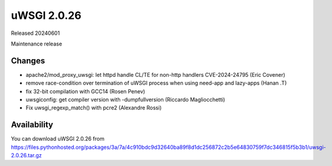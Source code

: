 uWSGI 2.0.26
============

Released 20240601

Maintenance release

Changes
-------

- apache2/mod_proxy_uwsgi: let httpd handle CL/TE for non-http handlers CVE-2024-24795 (Eric Covener)
- remove race-condition over termination of uWSGI process when using need-app and lazy-apps (Hanan .T)
- fix 32-bit compilation with GCC14 (Rosen Penev)
- uwsgiconfig: get compiler version with -dumpfullversion (Riccardo Magliocchetti)
- Fix uwsgi_regexp_match() with pcre2 (Alexandre Rossi)


Availability
------------

You can download uWSGI 2.0.26 from https://files.pythonhosted.org/packages/3a/7a/4c910bdc9d32640ba89f8d1dc256872c2b5e64830759f7dc346815f5b3b1/uwsgi-2.0.26.tar.gz
